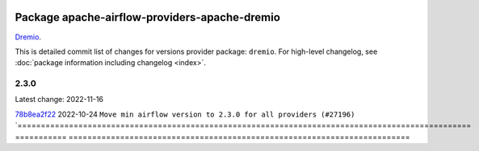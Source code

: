 
 .. Licensed to the Apache Software Foundation (ASF) under one
    or more contributor license agreements.  See the NOTICE file
    distributed with this work for additional information
    regarding copyright ownership.  The ASF licenses this file
    to you under the Apache License, Version 2.0 (the
    "License"); you may not use this file except in compliance
    with the License.  You may obtain a copy of the License at

 ..   http://www.apache.org/licenses/LICENSE-2.0

 .. Unless required by applicable law or agreed to in writing,
    software distributed under the License is distributed on an
    "AS IS" BASIS, WITHOUT WARRANTIES OR CONDITIONS OF ANY
    KIND, either express or implied.  See the License for the
    specific language governing permissions and limitations
    under the License.


Package apache-airflow-providers-apache-dremio
------------------------------------------------------

`Dremio <https://dremio.com/>`__.


This is detailed commit list of changes for versions provider package: ``dremio``.
For high-level changelog, see :doc:`package information including changelog <index>`.



2.3.0
.....

Latest change: 2022-11-16

=================================================================================================  ===========  =========================================================================
Commit                                                                                             Committed    Subject
=================================================================================================  ===========  =========================================================================
`78b8ea2f22 <https://github.com/apache/airflow/commit/78b8ea2f22239db3ef9976301234a66e50b47a94>`_  2022-10-24   ``Move min airflow version to 2.3.0 for all providers (#27196)``
`=================================================================================================  ===========  =========================================================================

